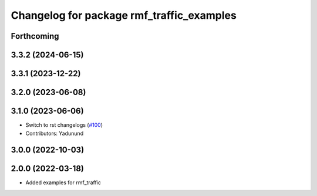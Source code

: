 ^^^^^^^^^^^^^^^^^^^^^^^^^^^^^^^^^^^^^^^^^^
Changelog for package rmf_traffic_examples
^^^^^^^^^^^^^^^^^^^^^^^^^^^^^^^^^^^^^^^^^^

Forthcoming
-----------

3.3.2 (2024-06-15)
------------------

3.3.1 (2023-12-22)
------------------

3.2.0 (2023-06-08)
------------------

3.1.0 (2023-06-06)
------------------
* Switch to rst changelogs (`#100 <https://github.com/open-rmf/rmf_traffic/pull/100>`_)
* Contributors: Yadunund

3.0.0 (2022-10-03)
------------------

2.0.0 (2022-03-18)
------------------
* Added examples for rmf_traffic
